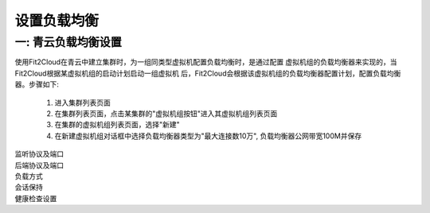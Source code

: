 设置负载均衡
=====================================

一: 青云负载均衡设置
--------------------------------------------------------------

使用Fit2Cloud在青云中建立集群时，为一组同类型虚拟机配置负载均衡时，是通过配置
虚拟机组的负载均衡器来实现的，当Fit2Cloud根据某虚拟机组的启动计划启动一组虚拟机
后，Fit2Cloud会根据该虚拟机组的负载均衡器配置计划，配置负载均衡器。步骤如下:

 1) 进入集群列表页面

 2) 在集群列表页面，点击某集群的"虚拟机组按钮"进入其虚拟机组列表页面

 3) 在集群的虚拟机组列表页面，选择"新建"

 4) 在新建虚拟机组对话框中选择负载均衡器类型为"最大连接数10万", 负载均衡器公网带宽100M并保存

.. image:: _static/110-qingcloud-slb-createvmgroup.png

 5) 选择新建虚拟机组操作按钮,在下拉列表中选择"负载均衡设置"，进入监听器列表页面

 6) 在监听器列表页面, 选择"新建", 进入新建监听器页面

 7) 在新建监听器页面, 设置监听器各项配置并保存

|       监听协议及端口
|       后端协议及端口
|       负载方式
|       会话保持
|       健康检查设置

.. image:: _static/110-qingcloud-elb-setlistener.png
















